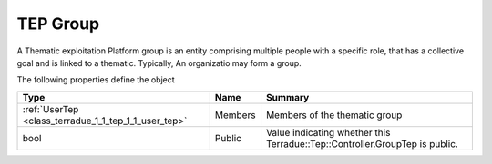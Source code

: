 .. _class_terradue_1_1_tep_1_1_group_tep:

TEP Group 
----------


A Thematic exploitation Platform group is an entity comprising multiple people with a specific role, that has a collective goal and is linked to a thematic.
Typically, An organizatio may form a group.






The following properties define the object

.. cssclass:: propertiestable

+------------------------------------------------------+---------+-------------------------------------------------------------------------------+
| Type                                                 | Name    | Summary                                                                       |
+======================================================+=========+===============================================================================+
| :ref:`UserTep <class_terradue_1_1_tep_1_1_user_tep>` | Members | Members of the thematic group                                                 |
+------------------------------------------------------+---------+-------------------------------------------------------------------------------+
| bool                                                 | Public  | Value indicating whether this Terradue::Tep::Controller.GroupTep is public.   |
+------------------------------------------------------+---------+-------------------------------------------------------------------------------+

